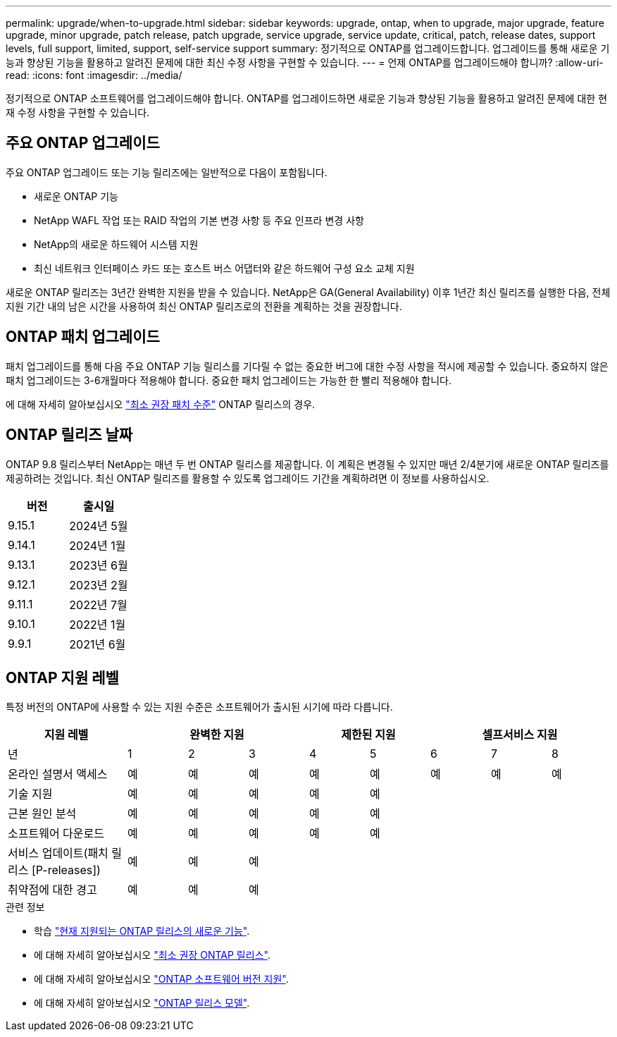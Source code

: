 ---
permalink: upgrade/when-to-upgrade.html 
sidebar: sidebar 
keywords: upgrade, ontap, when to upgrade, major upgrade, feature upgrade, minor upgrade, patch release, patch upgrade, service upgrade, service update, critical, patch, release dates, support levels, full support, limited, support, self-service support 
summary: 정기적으로 ONTAP를 업그레이드합니다. 업그레이드를 통해 새로운 기능과 향상된 기능을 활용하고 알려진 문제에 대한 최신 수정 사항을 구현할 수 있습니다. 
---
= 언제 ONTAP를 업그레이드해야 합니까?
:allow-uri-read: 
:icons: font
:imagesdir: ../media/


[role="lead"]
정기적으로 ONTAP 소프트웨어를 업그레이드해야 합니다. ONTAP를 업그레이드하면 새로운 기능과 향상된 기능을 활용하고 알려진 문제에 대한 현재 수정 사항을 구현할 수 있습니다.



== 주요 ONTAP 업그레이드

주요 ONTAP 업그레이드 또는 기능 릴리즈에는 일반적으로 다음이 포함됩니다.

* 새로운 ONTAP 기능
* NetApp WAFL 작업 또는 RAID 작업의 기본 변경 사항 등 주요 인프라 변경 사항
* NetApp의 새로운 하드웨어 시스템 지원
* 최신 네트워크 인터페이스 카드 또는 호스트 버스 어댑터와 같은 하드웨어 구성 요소 교체 지원


새로운 ONTAP 릴리즈는 3년간 완벽한 지원을 받을 수 있습니다. NetApp은 GA(General Availability) 이후 1년간 최신 릴리즈를 실행한 다음, 전체 지원 기간 내의 남은 시간을 사용하여 최신 ONTAP 릴리즈로의 전환을 계획하는 것을 권장합니다.



== ONTAP 패치 업그레이드

패치 업그레이드를 통해 다음 주요 ONTAP 기능 릴리스를 기다릴 수 없는 중요한 버그에 대한 수정 사항을 적시에 제공할 수 있습니다. 중요하지 않은 패치 업그레이드는 3-6개월마다 적용해야 합니다. 중요한 패치 업그레이드는 가능한 한 빨리 적용해야 합니다.

에 대해 자세히 알아보십시오 link:https://kb.netapp.com/Support_Bulletins/Customer_Bulletins/SU2["최소 권장 패치 수준"] ONTAP 릴리스의 경우.



== ONTAP 릴리즈 날짜

ONTAP 9.8 릴리스부터 NetApp는 매년 두 번 ONTAP 릴리스를 제공합니다. 이 계획은 변경될 수 있지만 매년 2/4분기에 새로운 ONTAP 릴리즈를 제공하려는 것입니다. 최신 ONTAP 릴리즈를 활용할 수 있도록 업그레이드 기간을 계획하려면 이 정보를 사용하십시오.

[cols="50,50"]
|===
| 버전 | 출시일 


 a| 
9.15.1
 a| 
2024년 5월



 a| 
9.14.1
 a| 
2024년 1월



 a| 
9.13.1
 a| 
2023년 6월



 a| 
9.12.1
 a| 
2023년 2월



 a| 
9.11.1
 a| 
2022년 7월



 a| 
9.10.1
 a| 
2022년 1월



 a| 
9.9.1
 a| 
2021년 6월



 a| 

NOTE: 9.9.1 이전 버전의 ONTAP를 실행하는 경우 제한된 지원 또는 셀프 서비스 지원일 가능성이 높습니다. 전체 지원이 제공되는 버전으로 업그레이드하는 것을 고려해 보십시오.

|===


== ONTAP 지원 레벨

특정 버전의 ONTAP에 사용할 수 있는 지원 수준은 소프트웨어가 출시된 시기에 따라 다릅니다.

[cols="20,10,10,10,10,10,10,10,10"]
|===
| 지원 레벨 3+| 완벽한 지원 2+| 제한된 지원 3+| 셀프서비스 지원 


 a| 
년
 a| 
1
 a| 
2
 a| 
3
 a| 
4
 a| 
5
 a| 
6
 a| 
7
 a| 
8



 a| 
온라인 설명서 액세스
 a| 
예
 a| 
예
 a| 
예
 a| 
예
 a| 
예
 a| 
예
 a| 
예
 a| 
예



 a| 
기술 지원
 a| 
예
 a| 
예
 a| 
예
 a| 
예
 a| 
예
 a| 
 a| 
 a| 



 a| 
근본 원인 분석
 a| 
예
 a| 
예
 a| 
예
 a| 
예
 a| 
예
 a| 
 a| 
 a| 



 a| 
소프트웨어 다운로드
 a| 
예
 a| 
예
 a| 
예
 a| 
예
 a| 
예
 a| 
 a| 
 a| 



 a| 
서비스 업데이트(패치 릴리스 [P-releases])
 a| 
예
 a| 
예
 a| 
예
 a| 
 a| 
 a| 
 a| 
 a| 



 a| 
취약점에 대한 경고
 a| 
예
 a| 
예
 a| 
예
 a| 
 a| 
 a| 
 a| 
 a| 

|===
.관련 정보
* 학습 link:../release-notes/index.html["현재 지원되는 ONTAP 릴리스의 새로운 기능"^].
* 에 대해 자세히 알아보십시오 link:https://kb.netapp.com/Support_Bulletins/Customer_Bulletins/SU2["최소 권장 ONTAP 릴리스"].
* 에 대해 자세히 알아보십시오 link:https://mysupport.netapp.com/site/info/version-support["ONTAP 소프트웨어 버전 지원"^].
* 에 대해 자세히 알아보십시오 link:https://mysupport.netapp.com/site/info/ontap-release-model["ONTAP 릴리스 모델"^].

